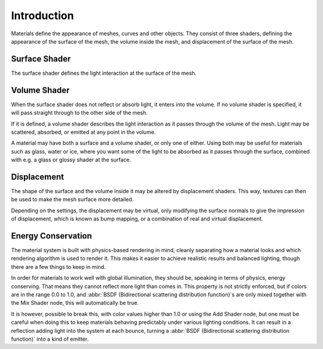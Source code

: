 
************
Introduction
************

Materials define the appearance of meshes, curves and other objects.
They consist of three shaders, defining the appearance of the surface of the mesh,
the volume inside the mesh, and displacement of the surface of the mesh.

.. figure:: /images/cycles_material_shaders.png
   :align: center


Surface Shader
==============

The surface shader defines the light interaction at the surface of the mesh.

.. seealso::

   :doc:`Surface Shader </render/cycles/materials/surface>`.


Volume Shader
=============

When the surface shader does not reflect or absorb light, it enters into the volume.
If no volume shader is specified, it will pass straight through to the other side of the mesh.

If it is defined,
a volume shader describes the light interaction as it passes through the volume of the mesh.
Light may be scattered, absorbed, or emitted at any point in the volume.

A material may have both a surface and a volume shader, or only one of either.
Using both may be useful for materials such as glass, water or ice,
where you want some of the light to be absorbed as it passes through the surface,
combined with e.g. a glass or glossy shader at the surface.

.. seealso::

   :doc:`Volume Shader </render/cycles/materials/volume>`.


Displacement
============

The shape of the surface and the volume inside it may be altered by displacement shaders.
This way, textures can then be used to make the mesh surface more detailed.

Depending on the settings, the displacement may be virtual,
only modifying the surface normals to give the impression of displacement,
which is known as bump mapping, or a combination of real and virtual displacement.

.. seealso::

   :doc:`Displacement </render/cycles/materials/displacement>`.


Energy Conservation
===================

The material system is built with physics-based rendering in mind,
cleanly separating how a material looks and which rendering algorithm is used to render it.
This makes it easier to achieve realistic results and balanced lighting,
though there are a few things to keep in mind.

In order for materials to work well with global illumination, they should be,
speaking in terms of physics, energy conserving.
That means they cannot reflect more light than comes in.
This property is not strictly enforced, but if colors are in the range 0.0 to 1.0, and
:abbr:`BSDF (Bidirectional scattering distribution function)`\ s are only mixed together with the
Mix Shader node, this will automatically be true.

It is however, possible to break this,
with color values higher than 1.0 or using the Add Shader node, but one must be careful when
doing this to keep materials behaving predictably under various lighting conditions.
It can result in a reflection adding light into the system at each bounce,
turning a :abbr:`BSDF (Bidirectional scattering distribution function)` into a kind of emitter.
